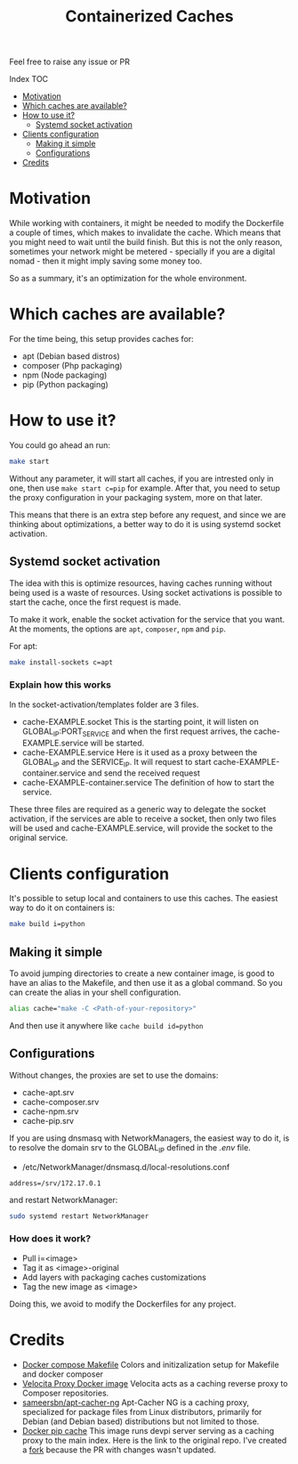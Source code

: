 #+Title: Containerized Caches
#+OPTIONS: toc:2

Feel free to raise any issue or PR

**** Index                                                                        :TOC:
- [[#motivation][Motivation]]
- [[#which-caches-are-available][Which caches are available?]]
- [[#how-to-use-it][How to use it?]]
  - [[#systemd-socket-activation][Systemd socket activation]]
- [[#clients-configuration][Clients configuration]]
  - [[#making-it-simple][Making it simple]]
  - [[#configurations][Configurations]]
- [[#credits][Credits]]

* Motivation
While working with containers, it might be needed to modify the Dockerfile a
couple of times, which makes to invalidate the cache. Which means that you might
need to wait until the build finish. But this is not the only reason, sometimes
your network might be metered - specially if you are a digital nomad - then it
might imply saving some money too.

So as a summary, it's an optimization for the whole environment.

* Which caches are available?
For the time being, this setup provides caches for:
- apt (Debian based distros)
- composer (Php packaging)
- npm (Node packaging)
- pip (Python packaging)

* How to use it?
You could go ahead an run:
#+begin_src sh
  make start
#+end_src
Without any parameter, it will start all caches, if you are intrested only in
one, then use =make start c=pip= for example.
After that, you need to setup the proxy configuration in your packaging system,
more on that later.

This means that there is an extra step before any request, and since we are
thinking about optimizations, a better way to do it is using systemd socket
activation.

** Systemd socket activation
The idea with this is optimize resources, having caches running without being
used is a waste of resources. Using socket activations is possible to start the
cache, once the first request is made.

To make it work, enable the socket activation for the service that you want.
At the moments, the options are =apt=, =composer=, =npm= and =pip=.

For apt:
#+begin_src sh
  make install-sockets c=apt
#+end_src

*** Explain how this works
In the socket-activation/templates folder are 3 files.
- cache-EXAMPLE.socket
  This is the starting point, it will listen on GLOBAL_IP:PORT_SERVICE and when
  the first request arrives, the cache-EXAMPLE.service will be started.
- cache-EXAMPLE.service
  Here is it used as a proxy between the GLOBAL_IP and the SERVICE_IP.
  It will request to start cache-EXAMPLE-container.service and send the received
  request
- cache-EXAMPLE-container.service
  The definition of how to start the service.

These three files are required as a generic way to delegate the socket
activation, if the services are able to receive a socket, then only two files
will be used and cache-EXAMPLE.service, will provide the socket to the original service.

* Clients configuration
It's possible to setup local and containers to use this caches.
The easiest way to do it on containers is:
#+begin_src sh
  make build i=python
#+end_src

** Making it simple
To avoid jumping directories to create a new container image, is good to have an
alias to the Makefile, and then use it as a global command.
So you can create the alias in your shell configuration.
#+begin_src sh
alias cache="make -C <Path-of-your-repository>"
#+end_src

And then use it anywhere like =cache build id=python=

** Configurations
Without changes, the proxies are set to use the domains:
- cache-apt.srv
- cache-composer.srv
- cache-npm.srv
- cache-pip.srv

If you are using dnsmasq with NetworkManagers, the easiest way to do it, is to
resolve the domain srv to the GLOBAL_IP defined in the /.env/ file.

- /etc/NetworkManager/dnsmasq.d/local-resolutions.conf
#+begin_example
address=/srv/172.17.0.1
#+end_example

and restart NetworkManager:

#+begin_src sh
sudo systemd restart NetworkManager
#+end_src


*** How does it work?
- Pull i=<image>
- Tag it as <image>-original
- Add layers with packaging caches customizations
- Tag the new image as <image>

Doing this, we avoid to modify the Dockerfiles for any project.

* Credits

- [[https://github.com/krom/docker-compose-makefile][Docker compose Makefile]]
  Colors and initizalization setup for Makefile and docker composer
- [[https://hub.docker.com/r/isaaceindhoven/velocita-proxy][Velocita Proxy Docker image]]
  Velocita acts as a caching reverse proxy to Composer repositories.
- [[https://hub.docker.com/r/sameersbn/apt-cacher-ng][sameersbn/apt-cacher-ng]]
  Apt-Cacher NG is a caching proxy, specialized for package files from Linux
  distributors, primarily for Debian (and Debian based) distributions but not
  limited to those.
- [[https://github.com/aanatoly/docker-pip-cache][Docker pip cache]]
  This image runs devpi server serving as a caching proxy to the main index.
  Here is the link to the original repo. I've created a [[https://github.com/AlMaVizca/docker-pip-cache][fork]] because the PR with
  changes wasn't updated.
